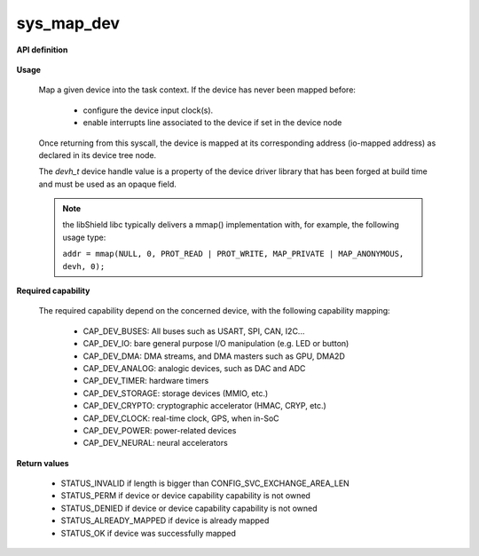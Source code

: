 sys_map_dev
"""""""""""

**API definition**

   .. code-block:: rust
      :caption: Rust UAPI for device mapping syscall

      mod uapi {
         fn map_dev(devh: dev_handle) -> Status
         fn unmap_dev(devh: dev_handle) -> Status
      }

   .. code-block:: c
      :caption: C UAPI for device mapping syscall

      enum Status sys_map_dev(devh_t dev);
      enum Status sys_unmap_dev(devh_t dev);

**Usage**

   Map a given device into the task context.
   If the device has never been mapped before:

      * configure the device input clock(s).
      * enable interrupts line associated to the device if set in the device node

   Once returning from this syscall, the device is mapped at its corresponding
   address (io-mapped address) as declared in its device tree node.

   The `devh_t` device handle value is a property of the device driver library that
   has been forged at build time and must be used as an opaque field.

   .. code-block:: C
      :linenos:
      :caption: sample bare usage of sys_map

      enum Status res = STATUS_INVALID;
      devh_t mydriver_handle = mydriver_get_handle();
      res = sys_map_dev(mydriver_handle);
      // manipulating device registers.....
      res = sys_unmap_dev(mydriver_handle);

   .. note::
      the libShield libc typically delivers a mmap() implementation with, for
      example, the following usage type:

      ``addr = mmap(NULL, 0, PROT_READ | PROT_WRITE, MAP_PRIVATE | MAP_ANONYMOUS, devh, 0);``


**Required capability**

   The required capability depend on the concerned device, with the following capability
   mapping:

      * CAP_DEV_BUSES: All buses such as USART, SPI, CAN, I2C...
      * CAP_DEV_IO: bare general purpose I/O manipulation (e.g. LED or button)
      * CAP_DEV_DMA: DMA streams, and DMA masters such as GPU, DMA2D
      * CAP_DEV_ANALOG: analogic devices, such as DAC and ADC
      * CAP_DEV_TIMER: hardware timers
      * CAP_DEV_STORAGE: storage devices (MMIO, etc.)
      * CAP_DEV_CRYPTO: cryptographic accelerator (HMAC, CRYP, etc.)
      * CAP_DEV_CLOCK: real-time clock, GPS, when in-SoC
      * CAP_DEV_POWER: power-related devices
      * CAP_DEV_NEURAL: neural accelerators

**Return values**

   * STATUS_INVALID if length is bigger than CONFIG_SVC_EXCHANGE_AREA_LEN
   * STATUS_PERM if device or device capability capability is not owned
   * STATUS_DENIED if device or device capability capability is not owned
   * STATUS_ALREADY_MAPPED if device is already mapped
   * STATUS_OK if device was successfully mapped
